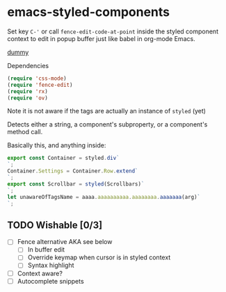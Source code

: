 * emacs-styled-components
  Set key =C-'= or call =fence-edit-code-at-point= inside the styled
  component context to edit in popup buffer just like babel in
  org-mode Emacs.

  [[file:popup.png][dummy]]

  Dependencies

  #+BEGIN_SRC emacs-lisp
    (require 'css-mode)
    (require 'fence-edit)
    (require 'rx)
    (require 'ov)
  #+END_SRC

  Note it is not aware if the tags are actually an instance of =styled= (yet)

  Detects either a string, a component's subproperty, or a component's
  method call.

  Basically this, and anything inside:

  #+BEGIN_SRC js
    export const Container = styled.div`
    `;
    Container.Settings = Container.Row.extend`
    `;
    export const Scrollbar = styled(Scrollbars)`
    `;
    let unawareOfTagsName = aaaa.aaaaaaaaaa.aaaaaaaa.aaaaaaa(arg)`
    `;
  #+END_SRC

** TODO Wishable [0/3]
   - [ ] Fence alternative AKA see below
     - [ ] In buffer edit
     - [ ] Override keymap when cursor is in styled context
     - [ ] Syntax highlight
   - [ ] Context aware?
   - [ ] Autocomplete snippets
